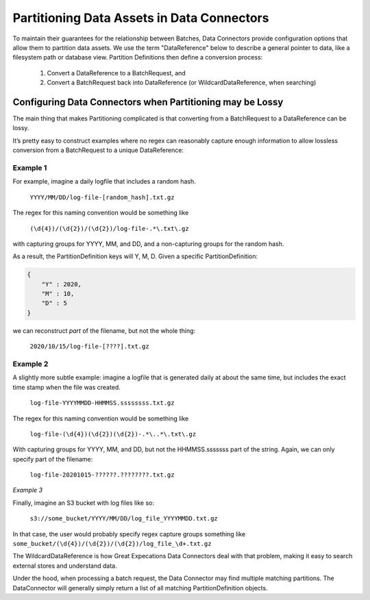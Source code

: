 
#############################################
Partitioning Data Assets in Data Connectors
#############################################

To maintain their guarantees for the relationship between Batches, Data Connectors provide configuration options that allow them to partition data assets. We use the term "DataReference" below to describe a general pointer to data, like a filesystem path or database view. Partition Definitions then define a conversion process:

	1. Convert a DataReference to a BatchRequest, and
	2. Convert a BatchRequest back into DataReference (or WildcardDataReference, when searching)

**********************************************************************
Configuring Data Connectors when Partitioning may be Lossy
**********************************************************************


The main thing that makes Partitioning complicated is that converting from a BatchRequest to a DataReference can be lossy.

It’s pretty easy to construct examples where no regex can reasonably capture enough information to allow lossless conversion from a BatchRequest to a unique DataReference:

Example 1
------------

For example, imagine a daily logfile that includes a random hash.

	``YYYY/MM/DD/log-file-[random_hash].txt.gz``

The regex for this naming convention would be something like

	``(\d{4})/(\d{2})/(\d{2})/log-file-.*\.txt\.gz``

with capturing groups for YYYY, MM, and DD, and a non-capturing groups for the random hash.

As a result, the PartitionDefinition keys will Y, M, D. Given a specific PartitionDefinition:

.. code-block:: python

    {
        "Y" : 2020,
        "M" : 10,
        "D" : 5
    }


we can reconstruct *part* of the filename, but not the whole thing:

	``2020/10/15/log-file-[????].txt.gz``

Example 2
------------


A slightly more subtle example: imagine a logfile that is generated daily at about the same time, but includes the exact time stamp when the file was created.

	``log-file-YYYYMMDD-HHMMSS.ssssssss.txt.gz``

The regex for this naming convention would be something like

	``log-file-(\d{4})(\d{2})(\d{2})-.*\..*\.txt\.gz``

With capturing groups for YYYY, MM, and DD, but not the HHMMSS.sssssss part of the string. Again, we can only specify part of the filename:

	``log-file-20201015-??????.????????.txt.gz``

*Example 3*

Finally, imagine an S3 bucket with log files like so:

    ``s3://some_bucket/YYYY/MM/DD/log_file_YYYYMMDD.txt.gz``

In that case, the user would probably specify regex capture groups something like ``some_bucket/(\d{4})/(\d{2})/(\d{2})/log_file_\d+.txt.gz``

The WildcardDataReference is how Great Expecations Data Connectors deal with that problem, making it easy to search external stores and understand data.

Under the hood, when processing a batch request, the Data Connector may find multiple matching partitions. The DataConnector will generally simply return a list of all matching PartitionDefinition objects.

